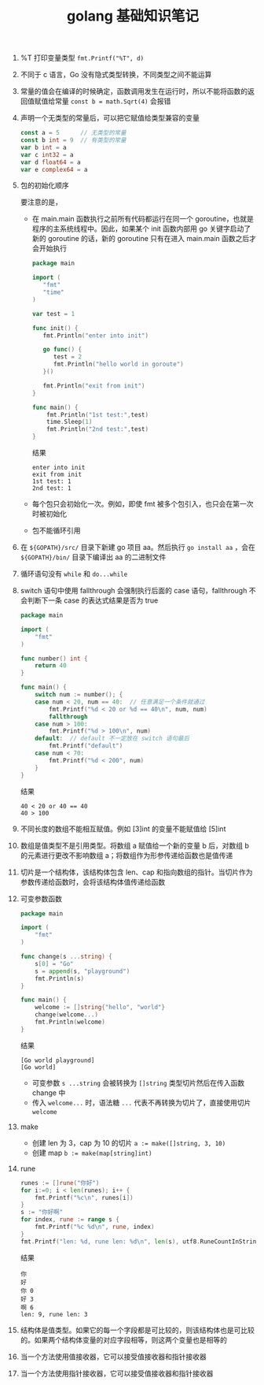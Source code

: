 #+TITLE: golang 基础知识笔记

1. %T 打印变量类型
 =fmt.Printf("%T", d)=

2. 不同于 c 语言，Go 没有隐式类型转换，不同类型之间不能运算

3. 常量的值会在编译的时候确定，函数调用发生在运行时，所以不能将函数的返回值赋值给常量
 =const b = math.Sqrt(4)= 会报错

4. 声明一个无类型的常量后，可以把它赋值给类型兼容的变量
 #+BEGIN_SRC go
   const a = 5      // 无类型的常量
   const b int = 9  // 有类型的常量
   var b int = a
   var c int32 = a
   var d float64 = a
   var e complex64 = a
 #+END_SRC

5. 包的初始化顺序
   #+ATTR_ORG: :width 50%
   #+ATTR_HTML: :width 50%
   [[../images/package_order.png]]
  要注意的是，
   - 在 main.main 函数执行之前所有代码都运行在同一个 goroutine，也就是程序的主系统线程中。因此，如果某个 init 函数内部用 go 关键字启动了新的 goroutine 的话，新的 goroutine 只有在进入 main.main 函数之后才会开始执行
     #+BEGIN_SRC go
       package main

       import (
          "fmt"
          "time"
       )

       var test = 1

       func init() {
          fmt.Println("enter into init")

          go func() {
             test = 2
             fmt.Println("hello world in goroute")
          }()

          fmt.Println("exit from init")
       }

       func main() {
           fmt.Println("1st test:",test)
           time.Sleep(1)
           fmt.Println("2nd test:",test)
       }
     #+END_SRC

     结果
     #+BEGIN_SRC shell
       enter into init
       exit from init
       1st test: 1
       2nd test: 1
     #+END_SRC

   - 每个包只会初始化一次。例如，即使 fmt 被多个包引入，也只会在第一次时被初始化
   - 包不能循环引用

6. 在 =${GOPATH}/src/= 目录下新建 go 项目 aa。然后执行 =go install aa= ，会在 =${GOPATH}/bin/= 目录下编译出 aa 的二进制文件

7. 循环语句没有 =while= 和 =do...while=

8. switch 语句中使用 fallthrough 会强制执行后面的 case 语句，fallthrough 不会判断下一条 case 的表达式结果是否为 true
  #+BEGIN_SRC go
    package main

    import (
        "fmt"
    )

    func number() int {
        return 40
    }

    func main() {
        switch num := number(); {
        case num < 20, num == 40:  // 任意满足一个条件就通过
            fmt.Printf("%d < 20 or %d == 40\n", num, num)
            fallthrough
        case num > 100:
            fmt.Printf("%d > 100\n", num)
        default:  // default 不一定放在 switch 语句最后
            fmt.Printf("default")
        case num < 70:
            fmt.Printf("%d < 200", num)
        }
    }
  #+END_SRC

  结果
  #+BEGIN_SRC shell
    40 < 20 or 40 == 40
    40 > 100
  #+END_SRC

9. 不同长度的数组不能相互赋值。例如 [3]int 的变量不能赋值给 [5]int

10. 数组是值类型不是引用类型。将数组 a 赋值给一个新的变量 b 后，对数组 b 的元素进行更改不影响数组 a；将数组作为形参传递给函数也是值传递

11. 切片是一个结构体，该结构体包含 len、cap 和指向数组的指针。当切片作为参数传递给函数时，会将该结构体值传递给函数

12. 可变参数函数
  #+BEGIN_SRC go
    package main

    import (
        "fmt"
    )

    func change(s ...string) {
        s[0] = "Go"
        s = append(s, "playground")
        fmt.Println(s)
    }

    func main() {
        welcome := []string{"hello", "world"}
        change(welcome...)
        fmt.Println(welcome)
    }
  #+END_SRC
  结果
  #+BEGIN_SRC shell
    [Go world playground]
    [Go world]
  #+END_SRC
    + 可变参数 =s ...string= 会被转换为 =[]string= 类型切片然后在传入函数 change 中
    + 传入 =welcome...= 时，语法糖 =...= 代表不再转换为切片了，直接使用切片 =welcome=

13. make
    + 创建 len 为 3，cap 为 10 的切片 ~a := make([]string, 3, 10)~
    + 创建 map ~b := make(map[string]int)~

14. rune
  #+BEGIN_SRC go :imports '("fmt" "unicode/utf8")
    runes := []rune("你好")
    for i:=0; i < len(runes); i++ {
        fmt.Printf("%c\n", runes[i])
    }
    s := "你好啊"
    for index, rune := range s {
        fmt.Printf("%c %d\n", rune, index)
    }
    fmt.Printf("len: %d, rune len: %d\n", len(s), utf8.RuneCountInString(s))
  #+END_SRC

  结果
  #+BEGIN_EXAMPLE
    你
    好
    你 0
    好 3
    啊 6
    len: 9, rune len: 3
  #+END_EXAMPLE

15. 结构体是值类型。如果它的每一个字段都是可比较的，则该结构体也是可比较的。如果两个结构体变量的对应字段相等，则这两个变量也是相等的

16. 当一个方法使用值接收器，它可以接受值接收器和指针接收器

17. 当一个方法使用指针接收器，它可以接受值接收器和指针接收器

